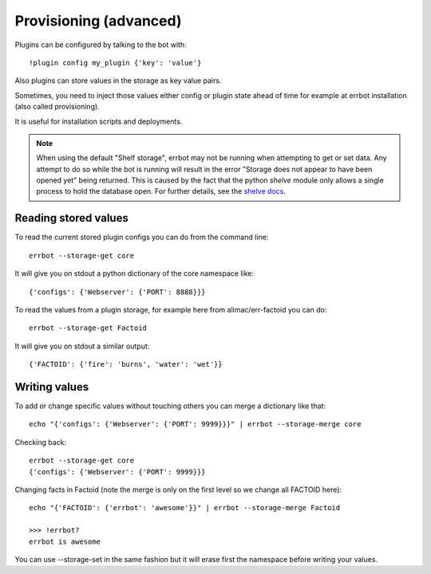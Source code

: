 Provisioning (advanced)
=======================

Plugins can be configured by talking to the bot with::

    !plugin config my_plugin {'key': 'value'}

Also plugins can store values in the storage as key value pairs.

Sometimes, you need to inject those values either config or plugin state
ahead of time for example at errbot installation (also called provisioning).

It is useful for installation scripts and deployments.

.. note::
   When using the default "Shelf storage", errbot may not be running when 
   attempting to get or set data. Any attempt to do so while the bot is 
   running will result in the error "Storage does not appear to have been 
   opened yet" being returned. This is caused by the fact that the python
   `shelve` module only allows a single process to hold the database open.
   For further details, see the 
   `shelve docs <https://docs.python.org/3/library/shelve.html#restrictions>`_.


Reading stored values
---------------------

To read the current stored plugin configs you can do from the command line::

    errbot --storage-get core

It will give you on stdout a python dictionary of the core namespace like::

    {'configs': {'Webserver': {'PORT': 8888}}}

To read the values from a plugin storage, for example here from alimac/err-factoid you can do::

    errbot --storage-get Factoid

It will give you on stdout a similar output::

    {'FACTOID': {'fire': 'burns', 'water': 'wet'}}


Writing values
--------------

To add or change specific values without touching others you can merge a dictionary like that::

    echo "{'configs': {'Webserver': {'PORT': 9999}}}" | errbot --storage-merge core

Checking back::

    errbot --storage-get core
    {'configs': {'Webserver': {'PORT': 9999}}}

Changing facts in Factoid (note the merge is only on the first level so we change all FACTOID here)::

    echo "{'FACTOID': {'errbot': 'awesome'}}" | errbot --storage-merge Factoid

    >>> !errbot?
    errbot is awesome

You can use --storage-set in the same fashion but it will erase first the namespace before writing your values.
